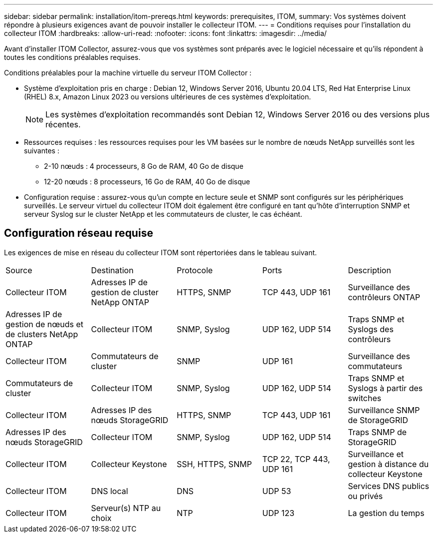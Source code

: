 ---
sidebar: sidebar 
permalink: installation/itom-prereqs.html 
keywords: prerequisites, ITOM, 
summary: Vos systèmes doivent répondre à plusieurs exigences avant de pouvoir installer le collecteur ITOM. 
---
= Conditions requises pour l'installation du collecteur ITOM
:hardbreaks:
:allow-uri-read: 
:nofooter: 
:icons: font
:linkattrs: 
:imagesdir: ../media/


[role="lead"]
Avant d'installer ITOM Collector, assurez-vous que vos systèmes sont préparés avec le logiciel nécessaire et qu'ils répondent à toutes les conditions préalables requises.

.Conditions préalables pour la machine virtuelle du serveur ITOM Collector :
* Système d'exploitation pris en charge : Debian 12, Windows Server 2016, Ubuntu 20.04 LTS, Red Hat Enterprise Linux (RHEL) 8.x, Amazon Linux 2023 ou versions ultérieures de ces systèmes d'exploitation.
+

NOTE: Les systèmes d'exploitation recommandés sont Debian 12, Windows Server 2016 ou des versions plus récentes.

* Ressources requises : les ressources requises pour les VM basées sur le nombre de nœuds NetApp surveillés sont les suivantes :
+
** 2-10 nœuds : 4 processeurs, 8 Go de RAM, 40 Go de disque
** 12-20 nœuds : 8 processeurs, 16 Go de RAM, 40 Go de disque


* Configuration requise : assurez-vous qu'un compte en lecture seule et SNMP sont configurés sur les périphériques surveillés. Le serveur virtuel du collecteur ITOM doit également être configuré en tant qu'hôte d'interruption SNMP et serveur Syslog sur le cluster NetApp et les commutateurs de cluster, le cas échéant.




== Configuration réseau requise

Les exigences de mise en réseau du collecteur ITOM sont répertoriées dans le tableau suivant.

|===


| Source | Destination | Protocole | Ports | Description 


| Collecteur ITOM | Adresses IP de gestion de cluster NetApp ONTAP | HTTPS, SNMP | TCP 443, UDP 161 | Surveillance des contrôleurs ONTAP 


| Adresses IP de gestion de nœuds et de clusters NetApp ONTAP | Collecteur ITOM | SNMP, Syslog | UDP 162, UDP 514 | Traps SNMP et Syslogs des contrôleurs 


| Collecteur ITOM | Commutateurs de cluster | SNMP | UDP 161 | Surveillance des commutateurs 


| Commutateurs de cluster | Collecteur ITOM | SNMP, Syslog | UDP 162, UDP 514 | Traps SNMP et Syslogs à partir des switches 


| Collecteur ITOM | Adresses IP des nœuds StorageGRID | HTTPS, SNMP | TCP 443, UDP 161 | Surveillance SNMP de StorageGRID 


| Adresses IP des nœuds StorageGRID | Collecteur ITOM | SNMP, Syslog | UDP 162, UDP 514 | Traps SNMP de StorageGRID 


| Collecteur ITOM | Collecteur Keystone | SSH, HTTPS, SNMP | TCP 22, TCP 443, UDP 161 | Surveillance et gestion à distance du collecteur Keystone 


| Collecteur ITOM | DNS local | DNS | UDP 53 | Services DNS publics ou privés 


| Collecteur ITOM | Serveur(s) NTP au choix | NTP | UDP 123 | La gestion du temps 
|===